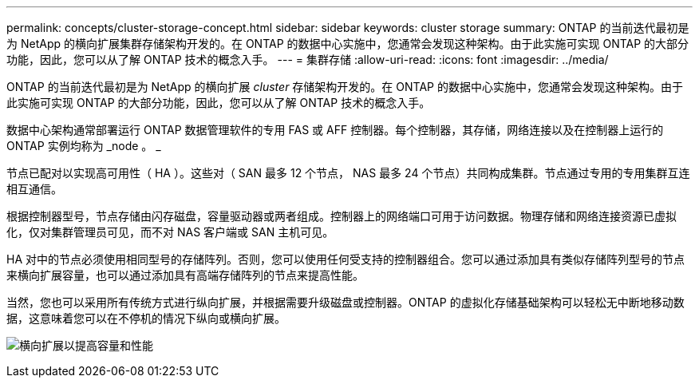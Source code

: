 ---
permalink: concepts/cluster-storage-concept.html 
sidebar: sidebar 
keywords: cluster storage 
summary: ONTAP 的当前迭代最初是为 NetApp 的横向扩展集群存储架构开发的。在 ONTAP 的数据中心实施中，您通常会发现这种架构。由于此实施可实现 ONTAP 的大部分功能，因此，您可以从了解 ONTAP 技术的概念入手。 
---
= 集群存储
:allow-uri-read: 
:icons: font
:imagesdir: ../media/


[role="lead"]
ONTAP 的当前迭代最初是为 NetApp 的横向扩展 _cluster_ 存储架构开发的。在 ONTAP 的数据中心实施中，您通常会发现这种架构。由于此实施可实现 ONTAP 的大部分功能，因此，您可以从了解 ONTAP 技术的概念入手。

数据中心架构通常部署运行 ONTAP 数据管理软件的专用 FAS 或 AFF 控制器。每个控制器，其存储，网络连接以及在控制器上运行的 ONTAP 实例均称为 _node 。 _

节点已配对以实现高可用性（ HA ）。这些对（ SAN 最多 12 个节点， NAS 最多 24 个节点）共同构成集群。节点通过专用的专用集群互连相互通信。

根据控制器型号，节点存储由闪存磁盘，容量驱动器或两者组成。控制器上的网络端口可用于访问数据。物理存储和网络连接资源已虚拟化，仅对集群管理员可见，而不对 NAS 客户端或 SAN 主机可见。

HA 对中的节点必须使用相同型号的存储阵列。否则，您可以使用任何受支持的控制器组合。您可以通过添加具有类似存储阵列型号的节点来横向扩展容量，也可以通过添加具有高端存储阵列的节点来提高性能。

当然，您也可以采用所有传统方式进行纵向扩展，并根据需要升级磁盘或控制器。ONTAP 的虚拟化存储基础架构可以轻松无中断地移动数据，这意味着您可以在不停机的情况下纵向或横向扩展。

image:scale-out.gif["横向扩展以提高容量和性能"]
